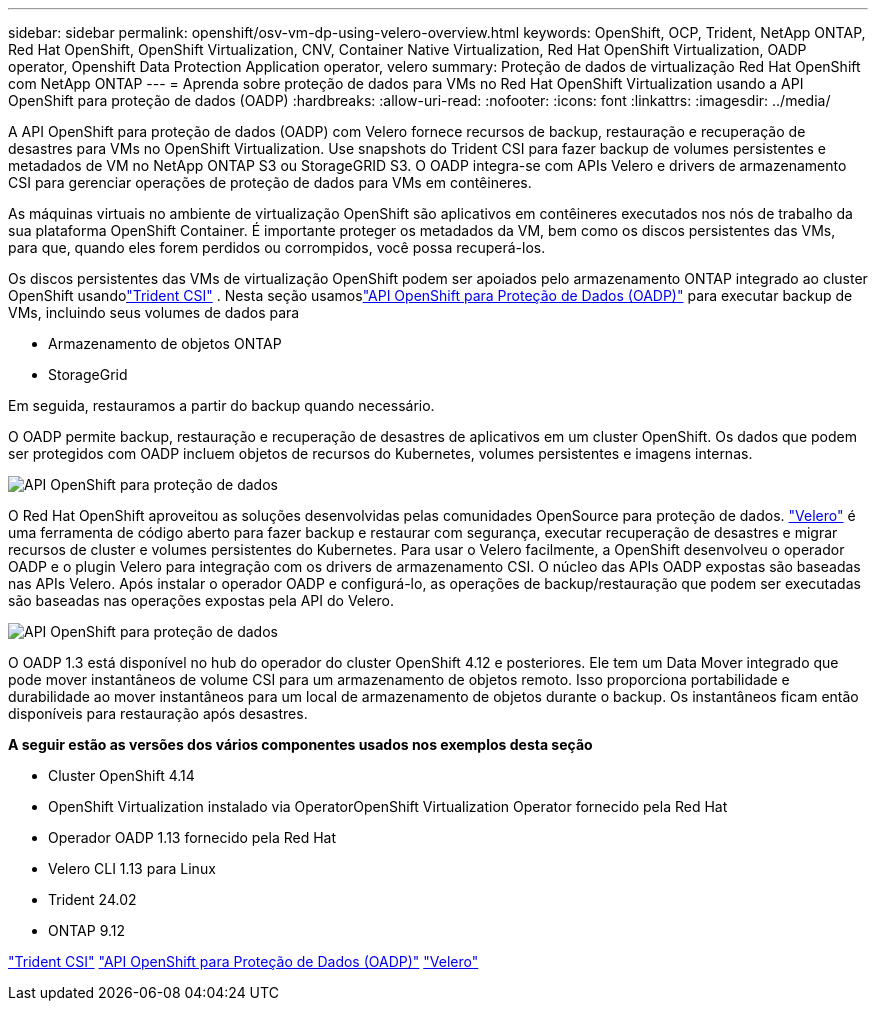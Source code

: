 ---
sidebar: sidebar 
permalink: openshift/osv-vm-dp-using-velero-overview.html 
keywords: OpenShift, OCP, Trident, NetApp ONTAP, Red Hat OpenShift, OpenShift Virtualization, CNV, Container Native Virtualization, Red Hat OpenShift Virtualization, OADP operator, Openshift Data Protection Application operator, velero 
summary: Proteção de dados de virtualização Red Hat OpenShift com NetApp ONTAP 
---
= Aprenda sobre proteção de dados para VMs no Red Hat OpenShift Virtualization usando a API OpenShift para proteção de dados (OADP)
:hardbreaks:
:allow-uri-read: 
:nofooter: 
:icons: font
:linkattrs: 
:imagesdir: ../media/


[role="lead"]
A API OpenShift para proteção de dados (OADP) com Velero fornece recursos de backup, restauração e recuperação de desastres para VMs no OpenShift Virtualization.  Use snapshots do Trident CSI para fazer backup de volumes persistentes e metadados de VM no NetApp ONTAP S3 ou StorageGRID S3.  O OADP integra-se com APIs Velero e drivers de armazenamento CSI para gerenciar operações de proteção de dados para VMs em contêineres.

As máquinas virtuais no ambiente de virtualização OpenShift são aplicativos em contêineres executados nos nós de trabalho da sua plataforma OpenShift Container. É importante proteger os metadados da VM, bem como os discos persistentes das VMs, para que, quando eles forem perdidos ou corrompidos, você possa recuperá-los.

Os discos persistentes das VMs de virtualização OpenShift podem ser apoiados pelo armazenamento ONTAP integrado ao cluster OpenShift usandolink:https://docs.netapp.com/us-en/trident/["Trident CSI"] . Nesta seção usamoslink:https://docs.openshift.com/container-platform/4.14/backup_and_restore/application_backup_and_restore/installing/installing-oadp-ocs.html["API OpenShift para Proteção de Dados (OADP)"] para executar backup de VMs, incluindo seus volumes de dados para

* Armazenamento de objetos ONTAP
* StorageGrid


Em seguida, restauramos a partir do backup quando necessário.

O OADP permite backup, restauração e recuperação de desastres de aplicativos em um cluster OpenShift. Os dados que podem ser protegidos com OADP incluem objetos de recursos do Kubernetes, volumes persistentes e imagens internas.

image:redhat-openshift-oadp-001.png["API OpenShift para proteção de dados"]

O Red Hat OpenShift aproveitou as soluções desenvolvidas pelas comunidades OpenSource para proteção de dados. link:https://velero.io/["Velero"] é uma ferramenta de código aberto para fazer backup e restaurar com segurança, executar recuperação de desastres e migrar recursos de cluster e volumes persistentes do Kubernetes. Para usar o Velero facilmente, a OpenShift desenvolveu o operador OADP e o plugin Velero para integração com os drivers de armazenamento CSI. O núcleo das APIs OADP expostas são baseadas nas APIs Velero. Após instalar o operador OADP e configurá-lo, as operações de backup/restauração que podem ser executadas são baseadas nas operações expostas pela API do Velero.

image:redhat-openshift-oadp-002.png["API OpenShift para proteção de dados"]

O OADP 1.3 está disponível no hub do operador do cluster OpenShift 4.12 e posteriores. Ele tem um Data Mover integrado que pode mover instantâneos de volume CSI para um armazenamento de objetos remoto. Isso proporciona portabilidade e durabilidade ao mover instantâneos para um local de armazenamento de objetos durante o backup. Os instantâneos ficam então disponíveis para restauração após desastres.

**A seguir estão as versões dos vários componentes usados nos exemplos desta seção**

* Cluster OpenShift 4.14
* OpenShift Virtualization instalado via OperatorOpenShift Virtualization Operator fornecido pela Red Hat
* Operador OADP 1.13 fornecido pela Red Hat
* Velero CLI 1.13 para Linux
* Trident 24.02
* ONTAP 9.12


link:https://docs.netapp.com/us-en/trident/["Trident CSI"] link:https://docs.openshift.com/container-platform/4.14/backup_and_restore/application_backup_and_restore/installing/installing-oadp-ocs.html["API OpenShift para Proteção de Dados (OADP)"] link:https://velero.io/["Velero"]
